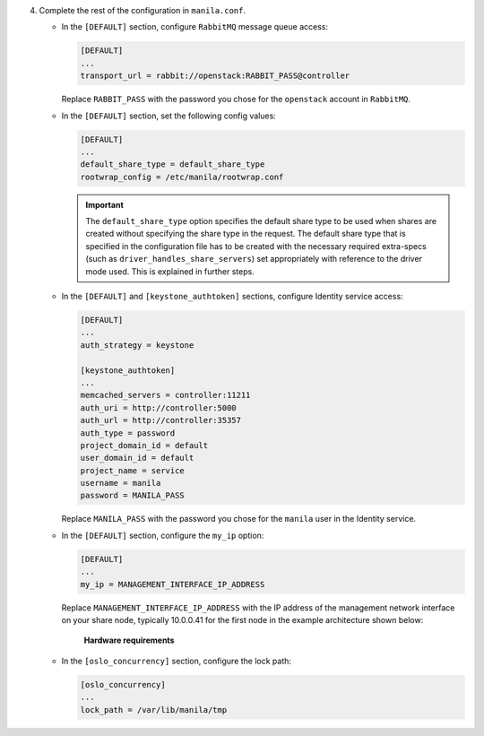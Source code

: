 4. Complete the rest of the configuration in ``manila.conf``.

   * In the ``[DEFAULT]`` section, configure ``RabbitMQ``
     message queue access:

     .. code-block:: ini

        [DEFAULT]
        ...
        transport_url = rabbit://openstack:RABBIT_PASS@controller

     Replace ``RABBIT_PASS`` with the password you chose for the
     ``openstack`` account in ``RabbitMQ``.

   * In the ``[DEFAULT]`` section, set the following config values:

     .. code-block:: ini

        [DEFAULT]
        ...
        default_share_type = default_share_type
        rootwrap_config = /etc/manila/rootwrap.conf

     .. important::

        The ``default_share_type`` option specifies the default share type to
        be used when shares are created without specifying the share type in
        the request. The default share type that is specified in the
        configuration file has to be created with the necessary required
        extra-specs (such as ``driver_handles_share_servers``) set
        appropriately with reference to the driver mode used. This is
        explained in further steps.

   * In the ``[DEFAULT]`` and ``[keystone_authtoken]`` sections, configure
     Identity service access:

     .. code-block:: ini

        [DEFAULT]
        ...
        auth_strategy = keystone

        [keystone_authtoken]
        ...
        memcached_servers = controller:11211
        auth_uri = http://controller:5000
        auth_url = http://controller:35357
        auth_type = password
        project_domain_id = default
        user_domain_id = default
        project_name = service
        username = manila
        password = MANILA_PASS

     Replace ``MANILA_PASS`` with the password you chose for the ``manila``
     user in the Identity service.

   * In the ``[DEFAULT]`` section, configure the ``my_ip`` option:

     .. code-block:: ini

        [DEFAULT]
        ...
        my_ip = MANAGEMENT_INTERFACE_IP_ADDRESS

     Replace ``MANAGEMENT_INTERFACE_IP_ADDRESS`` with the IP address of the
     management network interface on your share node, typically 10.0.0.41 for
     the first node in the example architecture shown below:

     .. figure:: figures/hwreqs.png
        :alt: Hardware requirements

        **Hardware requirements**

   * In the ``[oslo_concurrency]`` section, configure the lock path:

     .. code-block:: ini

        [oslo_concurrency]
        ...
        lock_path = /var/lib/manila/tmp

